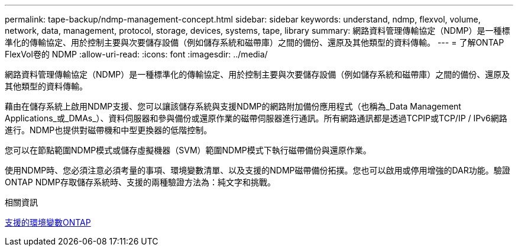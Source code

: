 ---
permalink: tape-backup/ndmp-management-concept.html 
sidebar: sidebar 
keywords: understand, ndmp, flexvol, volume, network, data, management, protocol, storage, devices, systems, tape, library 
summary: 網路資料管理傳輸協定（NDMP）是一種標準化的傳輸協定、用於控制主要與次要儲存設備（例如儲存系統和磁帶庫）之間的備份、還原及其他類型的資料傳輸。 
---
= 了解ONTAP FlexVol卷的 NDMP
:allow-uri-read: 
:icons: font
:imagesdir: ../media/


[role="lead"]
網路資料管理傳輸協定（NDMP）是一種標準化的傳輸協定、用於控制主要與次要儲存設備（例如儲存系統和磁帶庫）之間的備份、還原及其他類型的資料傳輸。

藉由在儲存系統上啟用NDMP支援、您可以讓該儲存系統與支援NDMP的網路附加備份應用程式（也稱為_Data Management Applications_或_DMAs_）、資料伺服器和參與備份或還原作業的磁帶伺服器進行通訊。所有網路通訊都是透過TCPIP或TCP/IP / IPv6網路進行。NDMP也提供對磁帶機和中型更換器的低階控制。

您可以在節點範圍NDMP模式或儲存虛擬機器（SVM）範圍NDMP模式下執行磁帶備份與還原作業。

使用NDMP時、您必須注意必須考量的事項、環境變數清單、以及支援的NDMP磁帶備份拓撲。您也可以啟用或停用增強的DAR功能。驗證ONTAP NDMP存取儲存系統時、支援的兩種驗證方法為：純文字和挑戰。

.相關資訊
xref:environment-variables-supported-concept.adoc[支援的環境變數ONTAP]

